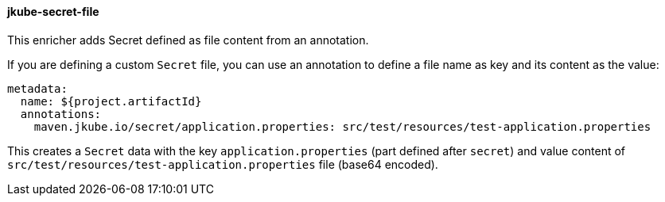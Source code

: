 
[[jkube-secret-file]]
==== jkube-secret-file

This enricher adds Secret defined as file content from an annotation.

If you are defining a custom `Secret` file, you can use an annotation to define a file name as key and its content as the value:

[source, yaml]
----
metadata:
  name: ${project.artifactId}
  annotations:
    maven.jkube.io/secret/application.properties: src/test/resources/test-application.properties
----

This creates a `Secret` data with the key `application.properties` (part defined after `secret`) and value content of
`src/test/resources/test-application.properties` file (base64 encoded).
